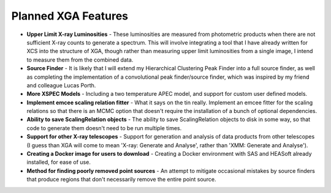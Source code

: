 Planned XGA Features
========================

* **Upper Limit X-ray Luminosities** - These luminosities are measured from photometric products when there are not sufficient X-ray counts to generate a spectrum. This will involve integrating a tool that I have already written for XCS into the structure of XGA, though rather than measuring upper limit luminosities from a single image, I intend to measure them from the combined data.

* **Source Finder** - It is likely that I will extend my Hierarchical Clustering Peak Finder into a full source finder, as well as completing the implementation of a convolutional peak finder/source finder, which was inspired by my friend and colleague Lucas Porth.

* **More XSPEC Models** - Including a two temperature APEC model, and support for custom user defined models.

* **Implement emcee scaling relation fitter** - What it says on the tin really. Implement an emcee fitter for the scaling relations so that there is an MCMC option that doesn't require the installation of a bunch of optional dependencies.

* **Ability to save ScalingRelation objects** - The ability to save ScalingRelation objects to disk in some way, so that code to generate them doesn't need to be run multiple times.

* **Support for other X-ray telescopes** - Support for generation and analysis of data products from other telescopes (I guess than XGA will come to mean 'X-ray: Generate and Analyse', rather than 'XMM: Generate and Analyse').

* **Creating a Docker image for users to download** - Creating a Docker environment with SAS and HEASoft already installed, for ease of use.

* **Method for finding poorly removed point sources** - An attempt to mitigate occasional mistakes by source finders that produce regions that don't necessarily remove the entire point source.
